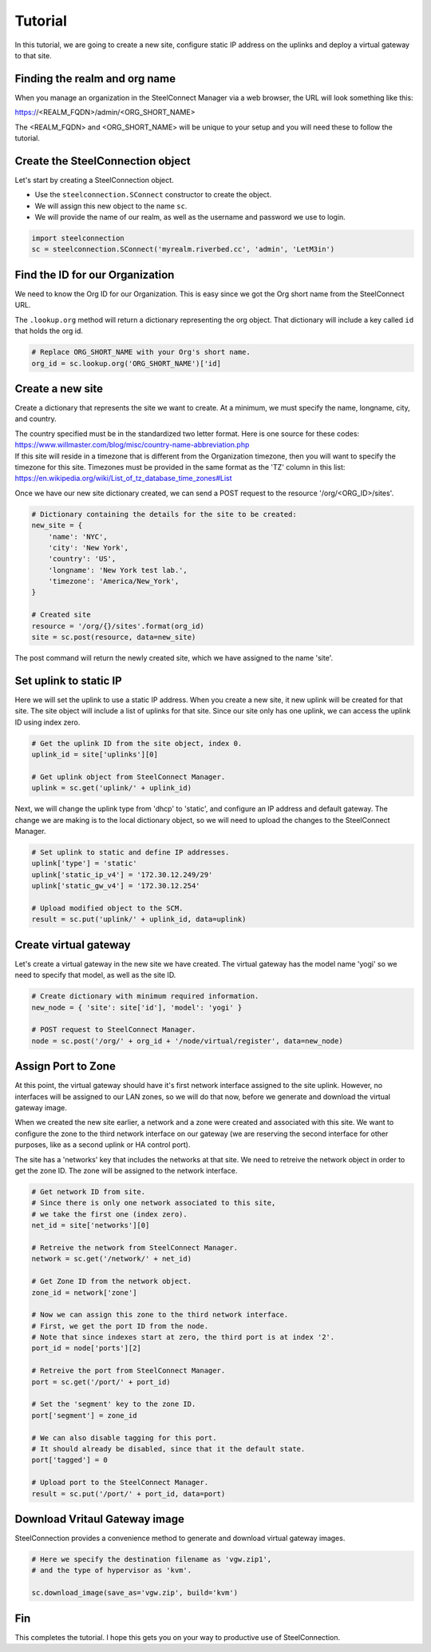 Tutorial
========

In this tutorial, we are going to create a new site, configure static
IP address on the uplinks and deploy a virtual gateway to that site.

Finding the realm and org name
------------------------------

When you manage an organization in the SteelConnect Manager via a web browser,
the URL will look something like this:

https://<REALM_FQDN>/admin/<ORG_SHORT_NAME>

The <REALM_FQDN> and <ORG_SHORT_NAME> will be unique to your setup and you
will need these to follow the tutorial.


Create the SteelConnection object
---------------------------------

Let's start by creating a SteelConnection object.

- Use the ``steelconnection.SConnect`` constructor to create the object.
- We will assign this new object to the name ``sc``.
- We will provide the name of our realm, as well as the username and
  password we use to login.

.. code:: python

   import steelconnection
   sc = steelconnection.SConnect('myrealm.riverbed.cc', 'admin', 'LetM3in')


Find the ID for our Organization
--------------------------------

We need to know the Org ID for our Organization.  This is easy since we got
the Org short name from the SteelConnect URL.

The ``.lookup.org`` method will return a dictionary representing the org
object.  That dictionary will include a key called ``id`` that holds the
org id.

.. code:: python

   # Replace ORG_SHORT_NAME with your Org's short name.
   org_id = sc.lookup.org('ORG_SHORT_NAME')['id]


Create a new site
-----------------

Create a dictionary that represents the site we want to create.
At a minimum, we must specify the name, longname, city, and country.

| The country specified must be in the standardized two letter format.
  Here is one source for these codes:
| https://www.willmaster.com/blog/misc/country-name-abbreviation.php

| If this site will reside in a timezone that is different from the
  Organization timezone, then you will want to specify the timezone
  for this site.  Timezones must be provided in the same format as the
  'TZ' column in this list:
| https://en.wikipedia.org/wiki/List_of_tz_database_time_zones#List

Once we have our new site dictionary created, we can send a POST request
to the resource '/org/<ORG_ID>/sites'.

.. code:: python

   # Dictionary containing the details for the site to be created:
   new_site = {
       'name': 'NYC',
       'city': 'New York',
       'country': 'US',
       'longname': 'New York test lab.',
       'timezone': 'America/New_York',
   }

   # Created site
   resource = '/org/{}/sites'.format(org_id)
   site = sc.post(resource, data=new_site)

The post command will return the newly created site, which we have assigned
to the name 'site'.


Set uplink to static IP
-----------------------

Here we will set the uplink to use a static IP address.  When you create
a new site, it new uplink will be created for that site.  The site object
will include a list of uplinks for that site.  Since our site only has one
uplink, we can access the uplink ID using index zero.

.. code:: python

   # Get the uplink ID from the site object, index 0.
   uplink_id = site['uplinks'][0]

   # Get uplink object from SteelConnect Manager.
   uplink = sc.get('uplink/' + uplink_id)

Next, we will change the uplink type from 'dhcp' to 'static', and configure
an IP address and default gateway.  The change we are making is to the
local dictionary object, so we will need to upload the changes to the
SteelConnect Manager.

.. code:: python

   # Set uplink to static and define IP addresses.
   uplink['type'] = 'static'
   uplink['static_ip_v4'] = '172.30.12.249/29'
   uplink['static_gw_v4'] = '172.30.12.254'

   # Upload modified object to the SCM.
   result = sc.put('uplink/' + uplink_id, data=uplink)


Create virtual gateway
----------------------

Let's create a virtual gateway in the new site we have created.
The virtual gateway has the model name 'yogi' so we need to specify
that model, as well as the site ID.

.. code:: python

   # Create dictionary with minimum required information.
   new_node = { 'site': site['id'], 'model': 'yogi' }

   # POST request to SteelConnect Manager.
   node = sc.post('/org/' + org_id + '/node/virtual/register', data=new_node)


Assign Port to Zone
-------------------

At this point, the virtual gateway should have it's first network interface
assigned to the site uplink.  However, no interfaces will be assigned to
our LAN zones, so we will do that now, before we generate and download
the virtual gateway image.

When we created the new site earlier, a network and a zone were created and
associated with this site.  We want to configure the zone to the third
network interface on our gateway (we are reserving the second interface
for other purposes, like as a second uplink or HA control port).

The site has a 'networks' key that includes the networks at that site.
We need to retreive the network object in order to get the zone ID.
The zone will be assigned to the network interface.

.. code:: python

   # Get network ID from site.
   # Since there is only one network associated to this site,
   # we take the first one (index zero).
   net_id = site['networks'][0]

   # Retreive the network from SteelConnect Manager.
   network = sc.get('/network/' + net_id)

   # Get Zone ID from the network object.
   zone_id = network['zone']

   # Now we can assign this zone to the third network interface.
   # First, we get the port ID from the node.
   # Note that since indexes start at zero, the third port is at index '2'.
   port_id = node['ports'][2]

   # Retreive the port from SteelConnect Manager.
   port = sc.get('/port/' + port_id)

   # Set the 'segment' key to the zone ID.
   port['segment'] = zone_id

   # We can also disable tagging for this port.
   # It should already be disabled, since that it the default state.
   port['tagged'] = 0

   # Upload port to the SteelConnect Manager.
   result = sc.put('/port/' + port_id, data=port)


Download Vritaul Gateway image
------------------------------

SteelConnection provides a convenience method to generate and download
virtual gateway images.

.. code:: python

   # Here we specify the destination filename as 'vgw.zip1',
   # and the type of hypervisor as 'kvm'.

   sc.download_image(save_as='vgw.zip', build='kvm')


Fin
---

This completes the tutorial.  I hope this gets you on your way to
productive use of SteelConnection.
